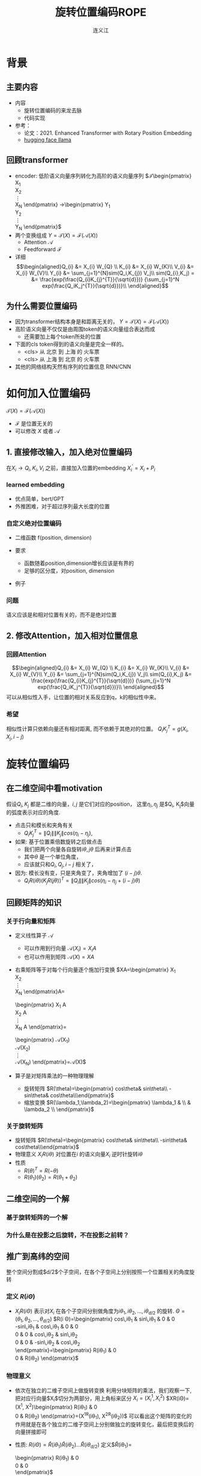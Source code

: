 #+TITLE: 旋转位置编码ROPE

#+AUTHOR: 连义江
* 背景
** 主要内容
- 内容
  + 旋转位置编码的来龙去脉
  + 代码实现
- 参考：
  + 论文：2021. Enhanced Transformer with Rotary Position Embedding
  + [[https://github.com/huggingface/transformers/blob/main/src/transformers/models/llama/modeling_llama.py][hugging face llama]]
** 回顾transformer
- encoder: 低阶语义向量序列转化为高阶的语义向量序列
   $\mathcal{T}\begin{pmatrix}
   X_1\\
   X_2\\
   \vdots\\
   X_N
   \end{pmatrix}
   \rightarrow\begin{pmatrix}
   Y_1\\
   Y_2\\
   \vdots\\
   Y_N
   \end{pmatrix}$
- 两个变换组成 $Y=\mathcal{T}(X)=\mathcal{F}(\mathcal{A}(X))$
  + Attention $\mathcal{A}$
  + Feedforward $\mathcal{F}$
- 详细
   $$\begin{aligned}Q_{i} &= X_{i} W_{Q} \\
   K_{i} &= X_{i} W_{K}\\
   V_{i} &= X_{i} W_{V}\\
   Y_{i} &= \sum_{j=1}^{N}sim(Q_i,K_{j}) V_j\\
   sim(Q_{i},K_j) = &= \frac{exp(\frac{Q_{i}K_{j}^{T}}{\sqrt{d}})}
   {\sum_{j=1}^N exp(\frac{Q_iK_j^{T}}{\sqrt{d}})}\\
   \end{aligned}$$

** 为什么需要位置编码
- 因为transformer结构本身是和距离无关的，
   $Y=\mathcal{T}(X)=\mathcal{F}(\mathcal{A}(X))$
- 高阶语义向量不仅仅是由周围token的语义向量组合表达而成
  + 还需要加上每个token所处的位置
- 下面的cls token得到的语义向量是完全一样的。
  + <cls> 从 北京 到 上海 的 火车票
  + <cls> 从 上海 到 北京 的 火车票
- 其他的网络结构天然有序列的位置信息 RNN/CNN
* 如何加入位置编码
  $\mathcal{T}(X)=\mathcal{F}(\mathcal{A}(X))$
  - $\mathcal{F}$ 是位置无关的
  - 可以修改 $X$ 或者 $\mathcal{A}$
** 1. 直接修改输入，加入绝对位置编码
在$X_i \rightarrow Q_i, K_i, V_i$ 之前，直接加入位置的embedding
$X_i^{'}=X_i+P_i$
*** learned embedding
- 优点简单，bert/GPT
- 外推困难，对于超过序列最大长度的位置
*** 自定义绝对位置编码
- 二维函数 f(position, dimension)
- 要求
  + 函数随着position,dimension增长应该是有界的
  + 足够的区分度，对position, dimension
- 例子 
   \begin{equation*}
   \begin{flalign}
   P_{i,2t} &= sin(k/10000^{2t/d}) &&\\
   P_{i,2t+1} &= cos(k/10000^{2t/d})&&\\
   \end{flalign}\\
   \end{equation*}
*** 问题
语义应该是和相对位置有关的，而不是绝对位置
** 2. 修改Attention，加入相对位置信息
*** 回顾Attention
$$\begin{aligned}Q_{i} &= X_{i} W_{Q} \\
   K_{i} &= X_{i} W_{K}\\
   V_{i} &= X_{i} W_{V}\\
   Y_{i} &= \sum_{j=1}^{N}sim(Q_i,K_{j}) V_j\\
   sim(Q_{i},K_j) &= \frac{exp(\frac{Q_{i}K_{j}^{T}}{\sqrt{d}})}
{\sum_{j=1}^N exp(\frac{Q_iK_j^{T}}{\sqrt{d}})}\\
   \end{aligned}$$
可以从相似性入手，让位置的相对关系反应到q，k的相似性中来。
*** 希望
相似性计算只依赖向量还有相对距离, 而不依赖于其绝对的位置。
$Q_{i}K_j^T=g(X_{i},X_j,i-j)$
* 旋转位置编码
** 在二维空间中看motivation
假设$Q_{i}, K_j$ 都是二维的向量，$i, j$ 是它们对应的position，
这里$\eta_{i},\eta_{j}$ 是$Q_i, K_j$向量的弧度表示对应的角度.
- 点击只和模长和夹角有关
   + $Q_iK_j^T=\|Q_i\|\|K_j\| cos(\eta_{i}-\eta_j)$, 
- 如果: 基于位置乘倍数旋转之后做点击
  + 我们把两个向量各自旋转$i\theta,j\theta$ 后再来计算点击
  + 其中$\theta$ 是一个单位角度，
  + 应该就只和$Q_i,Q_j,i-j$ 相关了，
- 因为: 模长没有变，只是夹角变了，夹角增加了 $(i-j)\theta$.
  + $Q_iR(i\theta)(K_jR(j\theta))^T=\|Q_i\|\|K_j\| cos(\eta_{i}-\eta_{j}+(i-j)\theta)$
** 回顾矩阵的知识
*** 关于行向量和矩阵
- 定义线性算子 $\mathcal{A}$
  + 可以作用到行向量  $\mathcal{A}(X_i) = X_{i} A$
  + 也可以作用到矩阵  $\mathcal{A}(X) = XA$
- 右乘矩阵等于对每个行向量逐个施加行变换
  $XA=\begin{pmatrix}
  X_1\\
  X_2\\
  \vdots\\
  X_N
  \end{pmatrix}A=
  \begin{pmatrix}
  X_1 A\\
  X_2 A\\
  \vdots\\
  X_N A
  \end{pmatrix}=
  \begin{pmatrix}
  \mathcal{A}(X_1) \\
  \mathcal{A}(X_2) \\
  \vdots\\
  \mathcal{A}(X_N) 
  \end{pmatrix}=\mathcal{A}(X)$
- 算子是对矩阵乘法的一种物理理解
  + 旋转矩阵
     $R(\theta)=\begin{pmatrix}
        cos\theta& sin\theta\\
        -sin\theta& cos\theta\\\end{pmatrix}$
  + 缩放变换
     $R(\lambda_1,\lambda_2)=\begin{pmatrix} \lambda_1 & \\
        & \lambda_2 \\ \end{pmatrix}$
*** 关于旋转矩阵
- 旋转矩阵
   $R(\theta)=\begin{pmatrix}
        cos\theta& sin\theta\\
        -sin\theta& cos\theta\\\end{pmatrix}$
- 物理意义
   $X_iR(i\theta)$ 对位置在$i$ 的语义向量$X_i$ 逆时针旋转$i\theta$
- 性质
  + $R(\theta)^T=R(-\theta)$
  + $R(\theta_1)(\theta_2)=R(\theta_1+\theta_{2})$
#+DOWNLOADED: screenshot @ 2024-03-08 11:42:35
#+ATTR_HTML: :width 200px :align middle
[[file:images/2024-03-08_11-42-35_screenshot.png]]

** 二维空间的一个解
*** 基于旋转矩阵的一个解
\begin{equation*}
\begin{split}
Q_{i}&= X_{i} W_{Q} R(i\theta) \\
K_{j}&= X_j W_{K} R(j\theta)\\
Q_{i}K_j^T &=X_{i}W_QR(i\theta)R(j\theta)^{T}W_K^{T}X_{j}^T\\
&=X_{i}W_QR(i\theta)R(j\theta)^{T}W_K^{T}X_{j}^T\\
&=X_{i}W_QR(i\theta)R(-j\theta)W_K^{T}X_{j}^T\\
&=X_{i}W_QR((i-j)\theta)W_K^{T}X_{j}^T\\
& =g(X_i,X_j,i-j)\\
     \end{split}
     \end{equation*}
*** 为什么是在投影之后旋转，不在投影之前转？
\begin{equation*}
\begin{split}
Q_{i}&= f_{Q}(X_{i}, i)  = X_{i} R(i\theta) W_{Q} \\
K_{j}&= f_{K}(X_{j}, j)  = X_j R(j\theta) W_{K} \\
Q_{i}K_j^T &=X_{i}R(i\theta)W_QW_KR(j\theta)^{T}X_{j}^T\\
&=?\\
     \end{split}
     \end{equation*}
** 推广到高纬的空间
整个空间分割成$d/2$个子空间，在各个子空间上分别按照一个位置相关的角度旋转
*** 定义 $R(i\Theta)$
- $X_{i}R(i\Theta)$
   表示对$X_{i}$ 在各个子空间分别做角度为$i\theta_1,i\theta_2,\ldots,i\theta_{d/2}$ 的旋转.
   $\Theta=(\theta_{1},\theta_2,\ldots,\theta_{d/2})$
   $R(i \Theta)=\begin{pmatrix}
   cos\,i\theta_{1} & sin\,i\theta_1 & 0 & 0 \\
   -sin\,i\theta_{1} & cos\,i\theta_1 & 0 & 0 \\
   0 & 0 & cos\,i\theta_{2} & sin\,i\theta_2 \\
   0 & 0 & -sin\,i\theta_{2} & cos\,i\theta_2 \\
   \end{pmatrix}=\begin{pmatrix}
   R(i\theta_{1}) & 0 \\
   0 & R(i\theta_2) 
   \end{pmatrix}$
*** 物理意义
- 依次在独立的二维子空间上做旋转变换
   利用分块矩阵的乘法，我们观察一下, 把对应行向量$X_i$切分为两部分，用上角标来区分
   $X_i = (X_{i}^1, X_{i}^2)$
   $XR(i\Theta)=(X^1, X^2)\begin{pmatrix}
   R(i\theta_{1}) & 0 \\
   0 & R(i\theta_2) 
   \end{pmatrix}=(X^1R(i\theta_1), X^2R(i\theta_2))$
   可以看出这个矩阵的变化的作用就是在各个独立的二维子空间上分别做独立的旋转变化，最后把变换后的向量拼接即可
- 性质: $R(i\Theta)=\widehat{R}(i\theta_1)\widehat{R}(i\theta_2)\ldots\widehat{R}(i\theta_{d/2})$
   定义$\widehat{R}(i\theta_1)=
   \begin{pmatrix}
   R(i\theta_{1}) & 0 \\
   0 & 0 \\
   \end{pmatrix}$
   
   $R(i\Theta)=\begin{pmatrix}
   R(i\theta_{1}) & 0 \\
   0 & R(i\theta_2) 
   \end{pmatrix}=\begin{pmatrix}
   R(i\theta_{1}) & 0 \\
   0 & 0 \\
   \end{pmatrix}\begin{pmatrix}
   0 & 0 \\
   0 & R(i\theta_2) 
   \end{pmatrix}=\widehat{R}(i\theta_1)\widehat{R}(i\theta_2)$
   
  + 在第一个二维空间按照 $\theta_{1}$ 来旋转，第二个 $\theta_{2}$ 来旋转
*** ROPE在高维空间
\begin{equation*}
\begin{split}
Q_{i}& = X_{i} W_{Q} R(i\Theta) \\
K_{j}& = X_j W_{K} R(j\Theta)\\
Q_{i}K_j^T &=X_{i}W_QR(i\Theta)R(j\Theta)^{T}W_K^{T}X_{j}\\
&=X_{i}W_QR(i\Theta)R(j\Theta)^{T}W_K^{T}X_{j}\\
&=X_{i}W_QR((i-j)\Theta)W_K^{T}X_{j}\\
&=g(X_i,X_j,i-j)\\
\end{split}
\end{equation*}

其中
\begin{equation*}
\begin{split}
R(i\Theta)R(j\Theta)^{T} &= \widehat{R}(i\theta_1)\widehat{R}(i\theta_2)\ldots\widehat{R}(i\theta_{d/2})\widehat{R}(j\theta_{d/2})^{T}\ldots \widehat{R}(j\theta_{2})^{T} \widehat{R}(j\theta_{1})^{T} \\
&= (\widehat{R}(i\theta_1)\widehat{R}(j\theta_1)^T)(\widehat{R}(i\theta_2)\widehat{R}(j\theta_2)^T)\ldots(\widehat{R}(i\theta_{d/2}\widehat{R}(j\theta_{d/2})^T)\\
&= \widehat{R}((i-j)\theta_1)\widehat{R}((i-j)\theta_2)\ldots \widehat{R}((i-j)\theta_{d/2})\\
&= R((i-j)\Theta)\\
\end{split}
\end{equation*}


其中$\theta_{k}$ 是超参数，$\theta_{k}=10000^{-2(k-1)/d}, k\in[1,2,\ldots,d/2]$
** 总结旋转位置编码
*** 总结
- 旋转位置编码是针对$Q,K$ 的每个行向量做对应的位置旋转变换
   $Q_{i}& = X_{i} W_{Q} R(i\Theta)$
   $K_{j}& = X_{j} W_{K} R(j\Theta)$
- 位置旋转矩阵定义 $R(i\Theta)$
   其中 $\Theta=(\theta_{1},\theta_2,\ldots,\theta_{d/2})$, $\theta_{k}=10000^{-2(k-1)/d}, k\in[1,2,\ldots,d/2]$
   $R(i\theta)=\begin{pmatrix}
        cos i\theta& sin i\theta\\
        -sin i\theta& cos i\theta\\\end{pmatrix}$
   $R(i \Theta)=\begin{pmatrix}
   cos\,i\theta_{1} & sin\,i\theta_1 & 0 & 0 & 0 & 0 &0\\
   -sin\,i\theta_{1} & cos\,i\theta_1 & 0 & 0 & 0 & 0 &0 \\
   0 & 0 & cos\,i\theta_{2} & sin\,i\theta_2 & 0 & 0 &0 \\
   0 & 0 & -sin\,i\theta_{2} & cos\,i\theta_2& 0 & 0 &0  \\
   0 & 0 & 0 & 0 & \ldots &0 & 0 \\
   0 & 0 & 0 & 0 &\ldots & cos\,i\theta_{d/2} & sin\,i\theta_{d/2}  \\
   0 & 0 & 0 & 0 &\ldots & -sin\,i\theta_{d/2} & cos\,i\theta_{d/2}
   \end{pmatrix}$
   
   $R(i\Theta)=\begin{pmatrix}
   R(i\theta_{1}) & 0 &0 & 0\\
   0 & R(i\theta_2) & 0 &0 \\
   0 & 0 &\ldots &0  \\
   0 & 0 & 0 &R(i\theta_{d/2})\\ 
   \end{pmatrix}$        
*** 再看下绝对位置编码
   \begin{equation*}
   \begin{flalign}
   P_{i,2t} &= sin(i/10000^{2t/d}) &&\\
   P_{i,2t+1} &= cos(i/10000^{2t/d})&&\\
   \end{flalign}\\
   \end{equation*}

换个表述的形式，
   $P_{i}=\begin{pmatrix}
   B_1, B_2, \ldots, B_{d/2}\end{pmatrix}$，   $B_{k}=\begin{pmatrix}
   sin(i\theta_k),   cos(i\theta_k)
   \end{pmatrix}$
   $\theta_{k}=10000^{-2(k-1)/d}, k\in[1,2,\ldots,d/2]$
** 代码实现
*** 避开旋转矩阵的相乘
我们需要对每个$Q_{i}$ 乘以不同的旋转矩阵，也就是
$QR=\begin{pmatrix}
Q_1 R(1\Theta)\\
Q_2 R(2\Theta)\\
\ldots \\
Q_N R(N\Theta)\\
\end{pmatrix}$
假设是二维空间，把$Q$ 拆分成两个列向量$U,V$, 记录
$cos=\begin{pmatrix}cos1\theta \\
cos 2\theta\\ \ldots,\\ cos N\theta
\end{pmatrix},
sin=\begin{pmatrix}sin 1\theta \\
sin 2\theta\\ \ldots,\\ sin N\theta
\end{pmatrix}$
那么

$$\begin{aligned}
QR&=\begin{pmatrix}
u_1 cos 1\theta-v_1 sin 1\theta, u_1 sin 1\theta + v_1 cos 1\theta\\
u_2 cos 2\theta-v_2 sin 2\theta, u_2 sin 2\theta + v_2 cos 2\theta\\
\ldots\\
u_N cos N\theta-v_N sin\Ntheta, u_N sin N \theta + v_N cos N\theta\\
\end{pmatrix}\\
&=(U * cos - V* sin, U*sin+V*cos) \\
&= (U,V)cos +(V, -U) sin
\end{aligned}$$
同样的，在高维空间，我们可以把$Q$ 拆分成$d/2$ 个列向量$U_1,V_1,U_2,V_2,\ldots,U_{d/2},V_{d/2}$, 记录

*** tricks
- trick2：不需要做严格紧密相连的二维子空间序列，将整个空间分成两部分
  + 第一个部分放的是每个子空间的第一维度，第二部分放置的是每个子空间的第二维度
     #+begin_example
     (x1,y1) 是一个子空间，(x2, y2)是一个子空间，(x3, y3)是一个子空间
     before： [(x1,y1), (x2,y2), (x3,y3)]
     after： [(x1,x2,x3), (y1, y2, y3)]
     #+end_example
*** code   
#+begin_src python  :results output
  import torch
  import torch.nn as nn
  import math
  from torch.nn import functional as F
  class Rotator:
      """根据hidden_dim，和position_ids 生成对应的旋转位置编码, 和论文中定义略有不同，一个个二维的子空间被
      分割到了前后两部分，分别进行旋转，然后拼接起来
      """

      def __init__(self, dim, position_ids):
          """ position_ids: [seq_len], dim 和单个头的hidden_dim对应 """
          base = 10000
          theta_base = 1.0 / (base ** (torch.arange(0, dim, 2, dtype=torch.int64).float() / dim))
          thetas = position_ids.outer(theta_base)  # [seq_len, D/2]
          full_thetas = torch.cat((thetas, thetas), dim=-1)  # [seq_len, D]
          self.cos = full_thetas.cos()
          self.sin = full_thetas.sin()

      def rotate(self, x):
          """ 
          x: [bs, num_attention_heads, seq_len, D]
          q: [bs, num_attention_heads, seq_len, D]
          cos: [seq_len, D]
          [x,y] @ [[cos, sin], [-sin, cos]] = [x*cos+y*sin, ycos-x*sin] =[x,y]*cos+[y, -x]*sin
          """
          return x * self.cos + Rotator.reverse_half(x) * self.sin

      @staticmethod
      def reverse_half(q):
          """ q: [bs, num_attention_heads, seq_len, D] """
          x = q[..., : q.shape[-1] // 2]
          y = q[..., q.shape[-1] // 2:]
          return torch.cat((-y, x), dim=-1)


  class SelfAttentionWithRoPE(nn.Module):

      def __init__(self, config):
          super().__init__()
          self.H = config["n_head"]
          self.F = config["hidden_dim"]  # F
          self.D = self.F // self.H  # D
          # 一次把qkv 全部映射完成，对应W_Q, W_K, W_V
          self.qkv_proj = nn.Linear(self.F, 3 * self.F)
          # 最后的投影，对应于 $W_O$
          self.out_proj = nn.Linear(self.F, self.F)

      def forward(self, x, position_ids):
          # position_ids: [seq_len]
          B, N, _ = x.size()
          q, k, v = self.qkv_proj(x).split(self.F, dim=-1)
          # matmul 只能在最后两个维度相乘，需要对NxD的矩阵相乘，做1,2维度的交换
          k = k.view(B, N, self.H, self.D).transpose(1, 2)
          q = q.view(B, N, self.H, self.D).transpose(1, 2)
          v = v.view(B, N, self.H, self.D).transpose(1, 2)
          # 旋转位置编码
          rotator = Rotator(self.D, position_ids)
          q = rotator.rotate(q)
          k = rotator.rotate(k)
          # 计算相似性
          att = (q @ k.transpose(-2, -1)) * (1.0 / math.sqrt(k.size(-1)))
          att = F.softmax(att, dim=-1)
          y = att @ v
          # 多头拼接
          y = y.transpose(1, 2).contiguous().view(B, N, self.F)
          y = self.out_proj(y)
          return y


  config = {"n_head": 2, "hidden_dim": 16, "batch_size": 3, "seq_len": 5}
  attn = SelfAttentionWithRoPE(config)
  x = torch.rand(config["batch_size"], config["seq_len"], config["hidden_dim"])
  position_ids = torch.arange(config["seq_len"])
  y = attn(x, position_ids)
#+end_src

